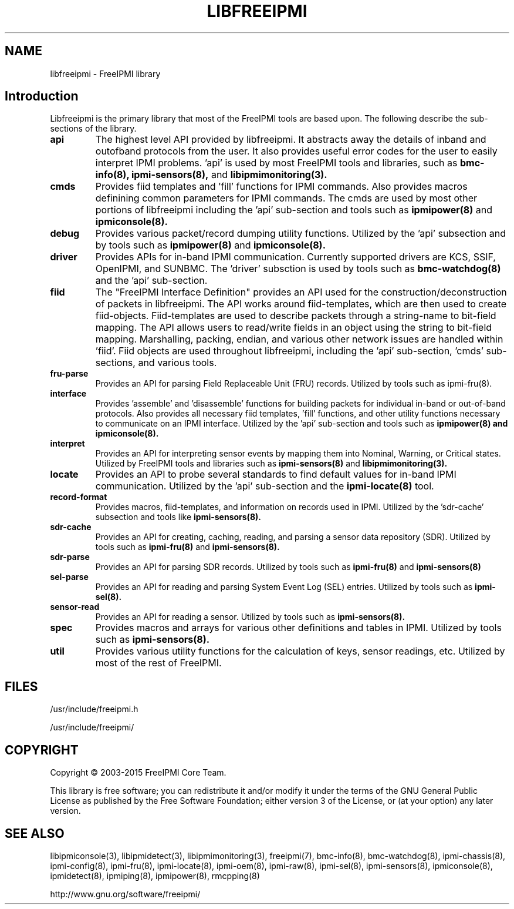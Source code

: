 .TH LIBFREEIPMI 3 "@ISODATE" "libfreeipmi 1.6.5" "LIBFREEIPMI"
.SH "NAME"
libfreeipmi - FreeIPMI library
.SH "Introduction"
Libfreeipmi is the primary library that most of the FreeIPMI tools are based
upon. The following describe the sub-sections of the library.
.TP
.B api
The highest level API provided by libfreeipmi. It abstracts away the
details of inband and outofband protocols from the user. It also
provides useful error codes for the user to easily interpret IPMI
problems. 'api' is used by most FreeIPMI tools and libraries, such as
.B bmc-info(8),
.B ipmi-sensors(8),
and
.B libipmimonitoring(3).
.TP
.B cmds
Provides fiid templates and 'fill' functions for IPMI
commands. Also provides macros definining common parameters for
IPMI commands. The cmds are used by most other portions of
libfreeipmi including the 'api' sub-section and tools such as
.B ipmipower(8)
and
.B ipmiconsole(8).
.TP
.B debug
Provides various packet/record dumping utility functions.
Utilized by the 'api' subsection and by tools such as
.B ipmipower(8)
and
.B ipmiconsole(8).
.TP
.B driver
Provides APIs for in-band IPMI communication. Currently supported
drivers are KCS, SSIF, OpenIPMI, and SUNBMC. The 'driver' subsction
is used by tools such as
.B bmc-watchdog(8)
and the 'api' sub-section.
.TP
.B fiid
The "FreeIPMI Interface Definition" provides an API used for
the construction/deconstruction of packets in libfreeipmi. The API
works around fiid-templates, which are then used to create
fiid-objects. Fiid-templates are used to describe packets through
a string-name to bit-field mapping. The API allows users to
read/write fields in an object using the string to bit-field
mapping. Marshalling, packing, endian, and various other network
issues are handled within 'fiid'. Fiid objects are used throughout
libfreeipmi, including the 'api' sub-section, 'cmds' sub-sections,
and various tools.
.TP
.B fru-parse
Provides an API for parsing Field Replaceable Unit (FRU) records.
Utilized by tools such as ipmi-fru(8).
.TP
.B interface
Provides 'assemble' and 'disassemble' functions for building packets
for individual in-band or out-of-band protocols. Also provides all
necessary fiid templates, 'fill' functions, and other utility
functions necessary to communicate on an IPMI interface. Utilized by
the 'api' sub-section and tools such as
.B ipmipower(8) and
.B ipmiconsole(8).
.TP
.B interpret
Provides an API for interpreting sensor events by mapping them into
Nominal, Warning, or Critical states. Utilized by FreeIPMI tools and
libraries such as
.B ipmi-sensors(8)
and
.B libipmimonitoring(3).
.TP
.B locate
Provides an API to probe several standards to find default values for
in-band IPMI communication. Utilized by the 'api' sub-section and the
.B ipmi-locate(8)
tool.
.TP
.B record-format
Provides macros, fiid-templates, and information on records used in
IPMI. Utilized by the 'sdr-cache' subsection and tools like
.B ipmi-sensors(8).
.TP
.B sdr-cache
Provides an API for creating, caching, reading, and parsing a sensor
data repository (SDR). Utilized by tools such as
.B ipmi-fru(8)
and
.B ipmi-sensors(8).
.TP
.B sdr-parse
Provides an API for parsing SDR records. Utilized by tools such as
.B ipmi-fru(8)
and
.B ipmi-sensors(8)
.TP
.B sel-parse
Provides an API for reading and parsing System Event Log (SEL) entries.
Utilized by tools such as
.B ipmi-sel(8).
.TP
.B sensor-read
Provides an API for reading a sensor. Utilized by tools such as
.B ipmi-sensors(8).
.TP
.B spec
Provides macros and arrays for various other definitions and tables in
IPMI. Utilized by tools such as
.B ipmi-sensors(8).
.TP
.B util
Provides various utility functions for the calculation of keys, sensor
readings, etc. Utilized by most of the rest of FreeIPMI.
.SH "FILES"
/usr/include/freeipmi.h
.PP
/usr/include/freeipmi/
.SH "COPYRIGHT"
Copyright \(co 2003-2015 FreeIPMI Core Team.
.PP
This library is free software; you can redistribute it and/or modify
it under the terms of the GNU General Public License as published by
the Free Software Foundation; either version 3 of the License, or (at
your option) any later version.
.SH "SEE ALSO"
libipmiconsole(3), libipmidetect(3), libipmimonitoring(3),
freeipmi(7), bmc-info(8), bmc-watchdog(8), ipmi-chassis(8),
ipmi-config(8), ipmi-fru(8), ipmi-locate(8), ipmi-oem(8), ipmi-raw(8),
ipmi-sel(8), ipmi-sensors(8), ipmiconsole(8), ipmidetect(8),
ipmiping(8), ipmipower(8), rmcpping(8)
.PP
http://www.gnu.org/software/freeipmi/
